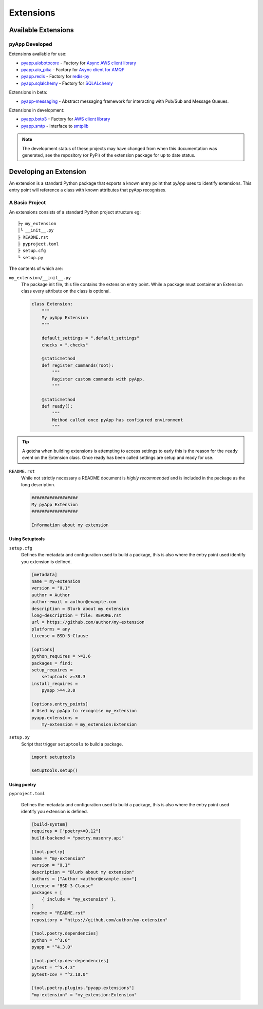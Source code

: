 ##########
Extensions
##########


Available Extensions
====================

pyApp Developed
---------------

Extensions available for use:

- `pyapp.aiobotocore <https://github.com/pyapp-org/pyapp.aiobotocore>`_ -
  Factory for `Async AWS client library <https://github.com/aio-libs/aiobotocore>`_
- `pyapp.aio_pika <https://github.com/pyapp-org/pyapp.aio_pika>`_ -
  Factory for `Async client for AMQP <https://github.com/mosquito/aio-pika/>`_
- `pyapp.redis <https://github.com/pyapp-org/pyapp.redis>`_ -
  Factory for `redis-py <https://github.com/andymccurdy/redis-py>`_
- `pyapp.sqlalchemy <https://github.com/pyapp-org/pyapp.sqlalchemy>`_ -
  Factory for `SQLALchemy <https://www.sqlalchemy.org>`_


Extensions in beta:

- `pyapp-messaging <https://github.com/pyapp-org/pyapp-messaging>`_ -
  Abstract messaging framework for interacting with Pub/Sub and Message Queues.

Extensions in development:

- `pyapp.boto3 <https://github.com/pyapp-org/pyapp.boto3>`_ -
  Factory for `AWS client library <https://boto3.amazonaws.com/v1/documentation/api/latest/index.html>`_
- `pyapp.smtp <https://github.com/pyapp-org/pyapp.SMTP>`_ -
  Interface to `smtplib <https://docs.python.org/3/library/smtplib.html>`_

.. note::
    The development status of these projects may have changed from when this
    documentation was generated, see the repository (or PyPi) of the extension
    package for up to date status.

Developing an Extension
=======================

An extension is a standard Python package that exports a known entry point that
pyApp uses to identify extensions.  This entry point will reference a class with
known attributes that pyApp recognises.

A Basic Project
---------------

An extensions consists of a standard Python project structure eg::

    ├┬ my_extension
    │└ __init__.py
    ├ README.rst
    ├ pyproject.toml
    ├ setup.cfg
    └ setup.py



The contents of which are:

``my_extension/__init__.py``
    The package init file, this file contains the extension entry point. While a
    package must container an Extension class every attribute on the class is optional.

    .. code-block:: python

        class Extension:
            """
            My pyApp Extension
            """

            default_settings = ".default_settings"
            checks = ".checks"

            @staticmethod
            def register_commands(root):
                """
                Register custom commands with pyApp.
                """

            @staticmethod
            def ready():
                """
                Method called once pyApp has configured environment
                """


.. tip::
    A gotcha when building extensions is attempting to access settings to early
    this is the reason for the ``ready`` event on the Extension class. Once ready
    has been called settings are setup and ready for use.

``README.rst``
    While not strictly necessary a README document is *highly recommended* and is
    included in the package as the long description.

    .. code-block:: rst

        ##################
        My pyApp Extension
        ##################

        Information about my extension


Using Setuptools
~~~~~~~~~~~~~~~~

``setup.cfg``
    Defines the metadata and configuration used to build a package, this is also
    where the entry point used identify you extension is defined.

    .. code-block:: ini

        [metadata]
        name = my-extension
        version = "0.1"
        author = Author
        author-email = author@example.com
        description = Blurb about my extension
        long-description = file: README.rst
        url = https://github.com/author/my-extension
        platforms = any
        license = BSD-3-Clause

        [options]
        python_requires = >=3.6
        packages = find:
        setup_requires =
            setuptools >=38.3
        install_requires =
            pyapp >=4.3.0

        [options.entry_points]
        # Used by pyApp to recognise my_extension
        pyapp.extensions =
            my-extension = my_extension:Extension


``setup.py``
    Script that trigger ``setuptools`` to build a package.

    .. code-block:: python

        import setuptools

        setuptools.setup()


Using poetry
~~~~~~~~~~~~

``pyproject.toml``

    Defines the metadata and configuration used to build a package, this is also
    where the entry point used identify you extension is defined.

    .. code-block:: toml

        [build-system]
        requires = ["poetry>=0.12"]
        build-backend = "poetry.masonry.api"

        [tool.poetry]
        name = "my-extension"
        version = "0.1"
        description = "Blurb about my extension"
        authors = ["Author <author@example.com>"]
        license = "BSD-3-Clause"
        packages = [
            { include = "my_extension" },
        ]
        readme = "README.rst"
        repository = "https://github.com/author/my-extension"

        [tool.poetry.dependencies]
        python = "^3.6"
        pyapp = "^4.3.0"

        [tool.poetry.dev-dependencies]
        pytest = "^5.4.3"
        pytest-cov = "^2.10.0"

        [tool.poetry.plugins."pyapp.extensions"]
        "my-extension" = "my_extension:Extension"
